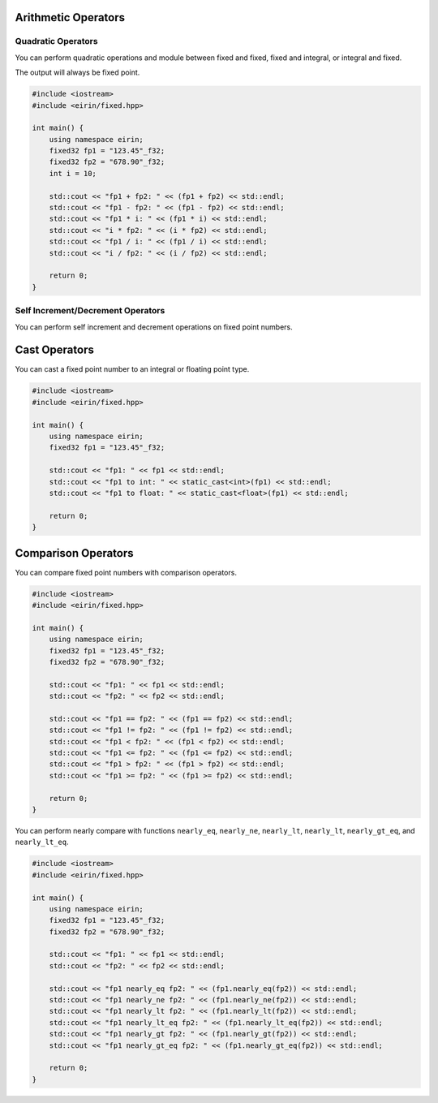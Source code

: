 Arithmetic Operators
=======================

Quadratic Operators
--------------------

You can perform quadratic operations and module between fixed and fixed, fixed and integral, or integral and fixed.

The output will always be fixed point.

.. code-block:: c++

    #include <iostream>
    #include <eirin/fixed.hpp>
    
    int main() {
        using namespace eirin;
        fixed32 fp1 = "123.45"_f32;
        fixed32 fp2 = "678.90"_f32;
        int i = 10;

        std::cout << "fp1 + fp2: " << (fp1 + fp2) << std::endl;
        std::cout << "fp1 - fp2: " << (fp1 - fp2) << std::endl;
        std::cout << "fp1 * i: " << (fp1 * i) << std::endl;
        std::cout << "i * fp2: " << (i * fp2) << std::endl;
        std::cout << "fp1 / i: " << (fp1 / i) << std::endl;
        std::cout << "i / fp2: " << (i / fp2) << std::endl;

        return 0;
    }

Self Increment/Decrement Operators
--------------------------

You can perform self increment and decrement operations on fixed point numbers.

.. code-block:: c++
    #include <iostream>
    #include <eirin/fixed.hpp>
    
    int main() {
        using namespace eirin;
        fixed32 fp1 = "123.45"_f32;

        std::cout << "fp1: " << fp1 << std::endl;
        std::cout << "fp1++: " << (fp1++) << std::endl;
        std::cout << "++fp1: " << (++fp1) << std::endl;
        std::cout << "fp1--: " << (fp1--) << std::endl;
        std::cout << "--fp1: " << (--fp1) << std::endl;

        return 0;
    }

Cast Operators
=======================

You can cast a fixed point number to an integral or floating point type.

.. code-block:: c++

    #include <iostream>
    #include <eirin/fixed.hpp>
    
    int main() {
        using namespace eirin;
        fixed32 fp1 = "123.45"_f32;

        std::cout << "fp1: " << fp1 << std::endl;
        std::cout << "fp1 to int: " << static_cast<int>(fp1) << std::endl;
        std::cout << "fp1 to float: " << static_cast<float>(fp1) << std::endl;

        return 0;
    }

Comparison Operators
=======================

You can compare fixed point numbers with comparison operators.

.. code-block:: c++

    #include <iostream>
    #include <eirin/fixed.hpp>
    
    int main() {
        using namespace eirin;
        fixed32 fp1 = "123.45"_f32;
        fixed32 fp2 = "678.90"_f32;

        std::cout << "fp1: " << fp1 << std::endl;
        std::cout << "fp2: " << fp2 << std::endl;

        std::cout << "fp1 == fp2: " << (fp1 == fp2) << std::endl;
        std::cout << "fp1 != fp2: " << (fp1 != fp2) << std::endl;
        std::cout << "fp1 < fp2: " << (fp1 < fp2) << std::endl;
        std::cout << "fp1 <= fp2: " << (fp1 <= fp2) << std::endl;
        std::cout << "fp1 > fp2: " << (fp1 > fp2) << std::endl;
        std::cout << "fp1 >= fp2: " << (fp1 >= fp2) << std::endl;

        return 0;
    }

You can perform nearly compare with functions ``nearly_eq``, ``nearly_ne``, ``nearly_lt``, ``nearly_lt``, ``nearly_gt_eq``, and ``nearly_lt_eq``.

.. code-block:: c++

    #include <iostream>
    #include <eirin/fixed.hpp>
    
    int main() {
        using namespace eirin;
        fixed32 fp1 = "123.45"_f32;
        fixed32 fp2 = "678.90"_f32;

        std::cout << "fp1: " << fp1 << std::endl;
        std::cout << "fp2: " << fp2 << std::endl;

        std::cout << "fp1 nearly_eq fp2: " << (fp1.nearly_eq(fp2)) << std::endl;
        std::cout << "fp1 nearly_ne fp2: " << (fp1.nearly_ne(fp2)) << std::endl;
        std::cout << "fp1 nearly_lt fp2: " << (fp1.nearly_lt(fp2)) << std::endl;
        std::cout << "fp1 nearly_lt_eq fp2: " << (fp1.nearly_lt_eq(fp2)) << std::endl;
        std::cout << "fp1 nearly_gt fp2: " << (fp1.nearly_gt(fp2)) << std::endl;
        std::cout << "fp1 nearly_gt_eq fp2: " << (fp1.nearly_gt_eq(fp2)) << std::endl;

        return 0;
    }
